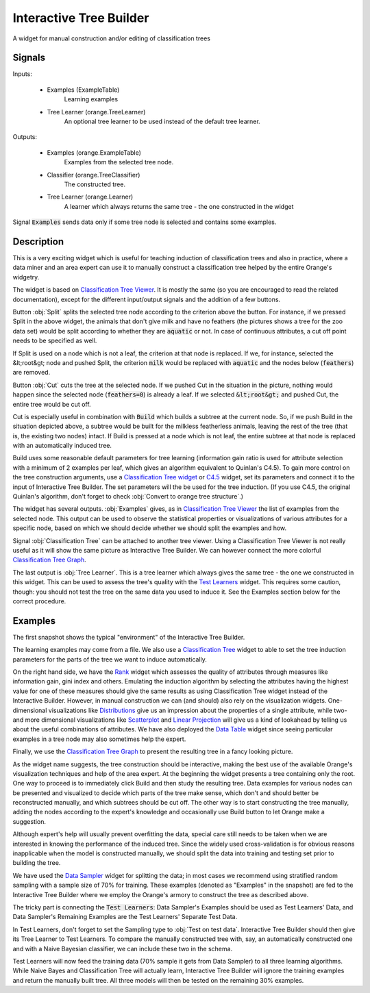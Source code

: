 .. _Interactive Tree Builder:

Interactive Tree Builder
========================

.. image:: ../icons/InteractiveTreeBuilder.png

A widget for manual construction and/or editing of classification trees

Signals
-------

Inputs:


   - Examples (ExampleTable)
      Learning examples

   - Tree Learner (orange.TreeLearner)
      An optional tree learner to be used instead of the default tree learner.


Outputs:

   - Examples (orange.ExampleTable)
      Examples from the selected tree node.

   - Classifier (orange.TreeClassifier)
      The constructed tree.

   - Tree Learner (orange.Learner)
      A learner which always returns the same tree - the one constructed in the widget


Signal :code:`Examples` sends data only if some tree node is selected and contains some examples.

Description
-----------

This is a very exciting widget which is useful for teaching induction of classification trees and also in practice, where a data miner and an area expert can use it to manually construct a classification tree helped by the entire Orange's widgetry.

The widget is based on `Classification Tree Viewer <ClassificationTreeViewer.htm>`_. It is mostly the same (so you are encouraged to read the related documentation), except for the different input/output signals and the addition of a few buttons.

.. image:: images/InteractiveTreeBuilder.png
   :alt: Interactive Tree Builder widget

Button :obj:`Split` splits the selected tree node according to the criterion above the button. For instance, if we pressed Split in the above widget, the animals that don't give milk and have no feathers (the pictures shows a tree for the zoo data set) would be split according to whether they are :code:`aquatic` or not. In case of continuous attributes, a cut off point needs to be specified as well.

If Split is used on a node which is not a leaf, the criterion at that node is replaced. If we, for instance, selected the &lt;root&gt; node and pushed Split, the criterion :code:`milk` would be replaced with :code:`aquatic` and the nodes below (:code:`feathers`) are removed.

Button :obj:`Cut` cuts the tree at the selected node. If we pushed Cut in the situation in the picture, nothing would happen since the selected node (:code:`feathers=0`) is already a leaf. If we selected :code:`&lt;root&gt;` and pushed Cut, the entire tree would be cut off.

Cut is especially useful in combination with :code:`Build` which builds a subtree at the current node. So, if we push Build in the situation depicted above, a subtree would be built for the milkless featherless animals, leaving the rest of the tree (that is, the existing two nodes) intact. If Build is pressed at a node which is not leaf, the entire subtree at that node is replaced with an automatically induced tree.

Build uses some reasonable default parameters for tree learning (information gain ratio is used for attribute selection with a minimum of 2 examples per leaf, which gives an algorithm equivalent to Quinlan's C4.5). To gain more control on the tree construction arguments, use a `Classification Tree widget <ClassificationTree.htm>`_ or `C4.5 <C4.5.htm>`_ widget, set its parameters and connect it to the input of Interactive Tree Builder. The set parameters will the be used for the tree induction. (If you use C4.5, the original Quinlan's algorithm, don't forget to check :obj:`Convert to orange tree structure`.)

The widget has several outputs. :obj:`Examples` gives, as in `Classification Tree Viewer <ClassificationTreeViewer.htm>`_ the list of examples from the selected node. This output can be used to observe the statistical properties or visualizations of various attributes for a specific node, based on which we should decide whether we should split the examples and how.

Signal :obj:`Classification Tree` can be attached to another tree viewer. Using a Classification Tree Viewer is not really useful as it will show the same picture as Interactive Tree Builder. We can however connect the more colorful `Classification Tree Graph <ClassificationTreeGraph.htm>`_.

The last output is :obj:`Tree Learner`. This is a tree learner which always gives the same tree - the one we constructed in this widget. This can be used to assess the tree's quality with the `Test Learners <../Evaluate/TestLearners.htm>`_ widget. This requires some caution, though: you should not test the tree on the same data you used to induce it. See the Examples section below for the correct procedure.

Examples
--------

The first snapshot shows the typical "environment" of the Interactive Tree Builder.

.. image:: images/InteractiveTreeBuilder-SchemaInduction.png
   :alt: A schema with Interactive Tree Builder

The learning examples may come from a file. We also use a `Classification Tree <ClassificationTree.htm>`_ widget to able to set the tree induction parameters for the parts of the tree we want to induce automatically.

On the right hand side, we have the `Rank <../Data/Rank.htm>`_ widget which assesses the quality of attributes through measures like information gain, gini index and others. Emulating the induction algorithm by selecting the attributes having the highest value for one of these measures should give the same results as using Classification Tree widget instead of the Interactive Builder. However, in manual construction we can (and should) also rely on the visualization widgets. One-dimensional visualizations like `Distributions <../Visualize/Distributions.htm>`_ give us an impression about the properties of a single attribute, while two- and more dimensional visualizations like `Scatterplot <../Visualize/Scatterplot.htm>`_ and `Linear Projection <../Visualize/LinearProjection.htm>`_ will give us a kind of lookahead by telling us about the useful combinations of attributes. We have also deployed the `Data Table <../Data/DataTable.htm>`_ widget since seeing particular examples in a tree node may also sometimes help the expert.

Finally, we use the `Classification Tree Graph <ClassificationTreeGraph.htm>`_ to present the resulting tree in a fancy looking picture.

As the widget name suggests, the tree construction should be interactive, making the best use of the available Orange's visualization techniques and help of the area expert. At the beginning the widget presents a tree containing only the root. One way to proceed is to immediately click Build and then study the resulting tree. Data examples for various nodes can be presented and visualized to decide which parts of the tree make sense, which don't and should better be reconstructed manually, and which subtrees should be cut off. The other way is to start constructing the tree manually, adding the nodes according to the expert's knowledge and occasionally use Build button to let Orange make a suggestion.


Although expert's help will usually prevent overfitting the data, special care still needs to be taken when we are interested in knowing the performance of the induced tree. Since the widely used cross-validation is for obvious reasons inapplicable when the model is constructed manually, we should split the data into training and testing set prior to building the tree.

.. image:: images/InteractiveTreeBuilder-SchemaSampling.png
   :alt: A schema with Interactive Tree Builder

We have used the `Data Sampler <../Data/DataSampler>`_ widget for splitting the data; in most cases we recommend using stratified random sampling with a sample size of 70% for training. These examples (denoted as "Examples" in the snapshot) are fed to the Interactive Tree Builder where we employ the Orange's armory to construct the tree as described above.

The tricky part is connecting the :code:`Test Learners`: Data Sampler's Examples should be used as Test Learners' Data, and Data Sampler's Remaining Examples are the Test Learners' Separate Test Data.

.. image:: images/InteractiveTreeBuilder-SchemaSampling-Wiring.png
   :alt: Connecting Data Sampler to Test Learners when using Interactive Tree Builder

In Test Learners, don't forget to set the Sampling type to :obj:`Test on test data`. Interactive Tree Builder should then give its Tree Learner to Test Learners. To compare the manually constructed tree with, say, an automatically constructed one and with a Naive Bayesian classifier, we can include these two in the schema.

Test Learners will now feed the training data (70% sample it gets from Data Sampler) to all three learning algorithms. While Naive Bayes and Classification Tree will actually learn, Interactive Tree Builder will ignore the training examples and return the manually built tree. All three models will then be tested on the remaining 30% examples.
